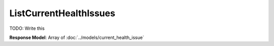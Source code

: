 ListCurrentHealthIssues
=========================

TODO: Write this

| **Response Model**: Array of :doc:`../models/current_health_issue`

